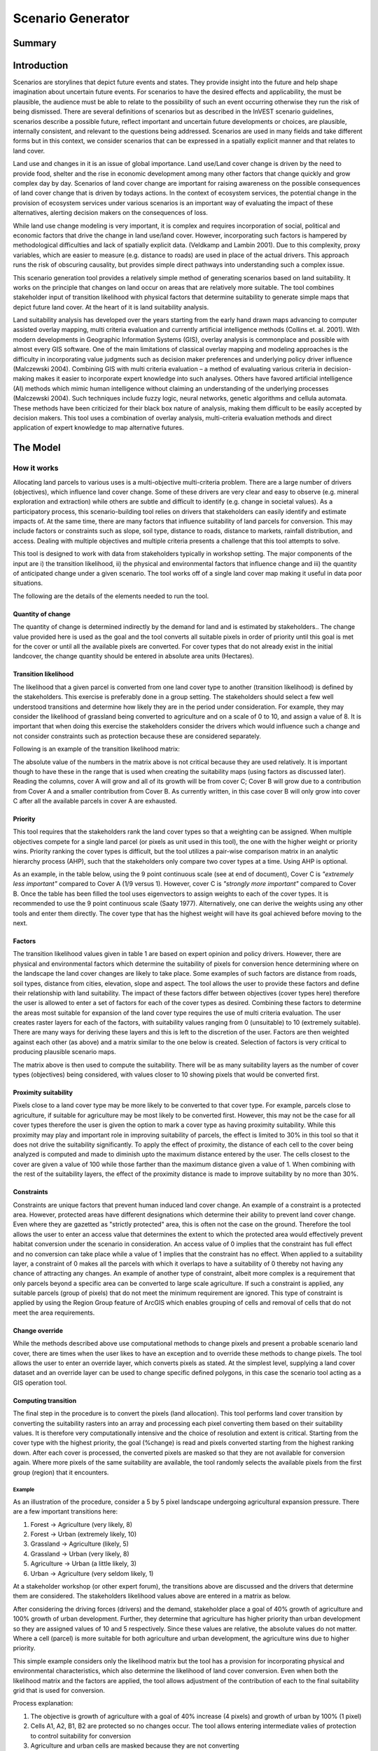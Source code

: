 .. _scenariogenerator:

.. |addbutt| image:: ./shared_images/addbutt.png
  :alt: add
	 :align: middle 
	 :height: 15px

.. |toolbox| image:: ./shared_images/toolbox.jpg
  :alt: toolbox
	 :align: middle 
	 :height: 15px

******************
Scenario Generator
******************

Summary
=======

Introduction
============

Scenarios are storylines that depict future events and states. They provide insight into the future and help shape imagination about uncertain future events. For scenarios to have the desired effects and applicability, the must be plausible, the audience must be able to relate to the possibility of such an event occurring otherwise they run the risk of being dismissed. There are several definitions of scenarios but as described in the InVEST scenario guidelines, scenarios describe a possible future, reflect important and uncertain future developments or choices, are plausible, internally consistent, and relevant to the questions being addressed. Scenarios are used in many fields and take different forms but in this context, we consider scenarios that can be expressed in a spatially explicit manner and that relates to land cover.

Land use and changes in it is an issue of global importance. Land use/Land cover change is driven by the need to provide food, shelter and the rise in economic development among many other factors that change quickly and grow complex day by day. Scenarios of land cover change are important for raising awareness on the possible consequences of land cover change that is driven by todays actions. In the context of ecosystem services, the potential change in the provision of ecosystem services under various scenarios is an important way of evaluating the impact of these alternatives, alerting decision makers on the consequences of loss. 

While land use change modeling is very important, it is complex and requires incorporation of social, political and economic factors that drive the change in land use/land cover. However, incorporating such factors is hampered by methodological difficulties and lack of spatially explicit data. (Veldkamp and Lambin 2001). Due to this complexity, proxy variables, which are easier to measure (e.g. distance to roads) are used in place of the actual drivers. This approach runs the risk of obscuring causality, but provides simple direct pathways into understanding such a complex issue. 

This scenario generation tool provides a relatively simple method of generating scenarios based on land suitability. It works on the principle that changes on land occur on areas that are relatively more suitable. The tool combines stakeholder input of transition likelihood with physical factors that determine suitability to generate simple maps that depict future land cover. At the heart of it is land suitability analysis.

Land suitability analysis has developed over the years starting from the early hand drawn maps advancing to computer assisted overlay mapping, multi criteria evaluation and currently artificial intelligence methods (Collins et. al. 2001). With modern developments in Geographic Information Systems (GIS), overlay analysis is commonplace and possible with almost every GIS software. One of the main limitations of classical overlay mapping and modeling approaches is the difficulty in incorporating value judgments such as decision maker preferences and underlying policy driver influence (Malczewski 2004). Combining GIS with multi criteria evaluation – a method of evaluating various criteria in decision-making makes it easier to incorporate expert knowledge into such analyses. Others have favored artificial intelligence (AI) methods which mimic human intelligence without claiming an understanding of the underlying processes (Malczewski 2004). Such techniques include fuzzy logic, neural networks, genetic algorithms and cellula automata. These methods have been criticized for their black box nature of analysis, making them difficult to be easily accepted by decision makers. This tool uses a combination of overlay analysis, multi-criteria evaluation methods and direct application of expert knowledge to map alternative futures.

The Model
=========

How it works
------------

Allocating land parcels to various uses is a multi-objective multi-criteria problem. There are a large number of drivers (objectives), which influence land cover change. Some of these drivers are very clear and easy to observe (e.g. mineral exploration and extraction) while others are subtle and difficult to identify (e.g. change in societal values). As a participatory process, this scenario-building tool relies on drivers that stakeholders can easily identify and estimate impacts of. At the same time, there are many factors that influence suitability of land parcels for conversion. This may include factors or constraints such as slope, soil type, distance to roads, distance to markets, rainfall distribution, and access. Dealing with multiple objectives and multiple criteria presents a challenge that this tool attempts to solve.

This tool is designed to work with data from stakeholders typically in workshop setting. The major components of the input are i) the transition likelihood, ii) the physical and environmental factors that influence change and iii) the quantity of anticipated change under a given scenario. The tool works off of a single land cover map making it useful in data poor situations. 

The following are the details of the elements needed to run the tool.

Quantity of change
^^^^^^^^^^^^^^^^^^

The quantity of change is determined indirectly by the demand for land and is estimated by stakeholders.. The change value provided here is used as the goal and the tool converts all suitable pixels in order of priority until this goal is met for the cover or until all the available pixels are converted. For cover types that do not already exist in the initial landcover, the change quantity should be entered in absolute area units (Hectares).

Transition likelihood
^^^^^^^^^^^^^^^^^^^^^

The likelihood that a given parcel is converted from one land cover type to another (transition likelihood) is defined by the stakeholders. This exercise is preferably done in a group setting. The stakeholders should select a few well understood transitions and determine how likely they are in the period under consideration. For example, they may consider the likelihood of grassland being converted to agriculture and on a scale of 0 to 10, and assign a value of 8. It is important that when doing this exercise the stakeholders consider the drivers which would influence such a change and not consider constraints such as protection because these are considered separately.

Following is an example of the transition likelihood matrix:

.. csv-table::
 :file: scenario_transition.csv
 :name: Scenario Transition Table

The absolute value of the numbers in the matrix above is not critical because they are used relatively. It is important though to have these in the range that is used when creating the suitability maps (using factors as discussed later). Reading the columns, cover A will grow and all of its growth will be from cover C; Cover B will grow due to a contribution from Cover A and a smaller contribution from Cover B. As currently written, in this case cover B will only grow into cover C after all the available parcels in cover A are exhausted. 

Priority
^^^^^^^^

This tool requires that the stakeholders rank the land cover types so that a weighting can be assigned. When multiple objectives compete for a single land parcel (or pixels as unit used in this tool), the one with the higher weight or priority wins. Priority ranking the cover types is difficult, but the tool utilizes a pair-wise comparison matrix in an analytic hierarchy process (AHP), such that the stakeholders only compare two cover types at a time. Using AHP is optional.

As an example, in the table below, using the 9 point continuous scale (see at end of document), Cover C is *"extremely less important"* compared to Cover A (1/9 versus 1). However, cover C is *"strongly more important"* compared to Cover B. Once the table has been filled the tool uses eigenvectors to assign weights to each of the cover types. It is recommended to use the 9 point continuous scale (Saaty 1977). Alternatively, one can derive the weights using any other tools and enter them directly. The cover type that has the highest weight will have its goal achieved before moving to the next.

.. csv-table::
 :file: scenario_priority.csv
 :name: Scenario Priority Table

Factors
^^^^^^^

The transition likelihood values given in table 1 are based on expert opinion and policy drivers. However, there are physical and environmental factors which determine the suitability of pixels for conversion hence determining where on the landscape the land cover changes are likely to take place. Some examples of such factors are distance from roads, soil types, distance from cities, elevation, slope and aspect. The tool allows the user to provide these factors and define their relationship with land suitability. The impact of these factors differ between objectives (cover types here) therefore the user is allowed to enter a set of factors for each of the cover types as desired. Combining these factors to determine the areas most suitable for expansion of the land cover type requires the use of multi criteria evaluation. The user creates raster layers for each of the factors, with suitability values ranging from 0 (unsuitable) to 10 (extremely suitable). There are many ways for deriving these layers and this is left to the discretion of the user. Factors are then weighted against each other (as above) and a matrix similar to the one below is created. Selection of factors is very critical to producing plausible scenario maps.

.. csv-table::
 :file: scenario_priority.csv
 :name: Scenario Priority Table

The matrix above is then used to compute the suitability. There will be as many suitability layers as the number of cover types (objectives) being considered, with values closer to 10 showing pixels that would be converted first.

Proximity suitability
^^^^^^^^^^^^^^^^^^^^

Pixels close to a land cover type may be more likely to be converted to that cover type. For example, parcels close to agriculture, if suitable for agriculture may be most likely to be converted first. However, this may not be the case for all cover types therefore the user is given the option to mark a cover type as having proximity suitability. While this proximity may play and important role in improving suitability of parcels, the effect is limited to 30% in this tool so that it does not drive the suitability significantly. To apply the effect of proximity, the distance of each cell to the cover being analyzed is computed and made to diminish upto the maximum distance entered by the user. The cells closest to the cover are given a value of 100 while those farther than the maximum distance given a value of 1. When combining with the rest of the suitability layers, the effect of the proximity distance is made to improve suitability by no more than 30%.

Constraints
^^^^^^^^^^^

Constraints are unique factors that prevent human induced land cover change. An example of a constraint is a protected area. However, protected areas have different designations which determine their ability to prevent land cover change. Even where they are gazetted as "strictly protected" area, this is often not the case on the ground. Therefore the tool allows the user to enter an access value that determines the extent to which the protected area would effectively prevent habitat conversion under the scenario in consideration. An access value of 0 implies that the constraint has full effect and no conversion can take place while a value of 1 implies that the constraint has no effect. When applied to a suitability layer, a constraint of 0 makes all the parcels with which it overlaps to have a suitability of 0 thereby not having any chance of attracting any changes. An example of another type of constraint, albeit more complex is a requirement that only parcels beyond a specific area can be converted to large scale agriculture. If such a constraint is applied, any suitable parcels (group of pixels) that do not meet the minimum requirement are ignored. This type of constraint is applied by using the Region Group feature of ArcGIS which enables grouping of cells and removal of cells that do not meet the area requirements.

Change override
^^^^^^^^^^^^^^^

While the methods described above use computational methods to change pixels and present a probable scenario land cover, there are times when the user likes to have an exception and to override these methods to change pixels. The tool allows the user to enter an override layer, which converts pixels as stated. At the simplest level, supplying a land cover dataset and an override layer can be used to change specific defined polygons, in this case the scenario tool acting as a GIS operation tool.

Computing transition
^^^^^^^^^^^^^^^^^^^^

The final step in the procedure is to convert the pixels (land allocation). This tool performs land cover transition by converting the suitability rasters into an array and processing each pixel converting them based on their suitability values. It is therefore very computationally intensive and the choice of resolution and extent is critical. Starting from the cover type with the highest priority, the goal (%change) is read and pixels converted starting from the highest ranking down. After each cover is processed, the converted pixels are masked so that they are not available for conversion again. Where more pixels of the same suitability are available, the tool randomly selects the available pixels from the first group (region) that it encounters.

Example
~~~~~~~

As an illustration of the procedure, consider a 5 by 5 pixel landscape undergoing agricultural expansion pressure. There are a few important transitions here: 

#. Forest -> Agriculture (very likely, 8)
#. Forest -> Urban (extremely likely, 10)
#. Grassland -> Agriculture (likely, 5)
#. Grassland -> Urban (very likely, 8)
#. Agriculture -> Urban (a little likely, 3)
#. Urban -> Agriculture (very seldom likely, 1)

At a stakeholder workshop (or other expert forum), the transitions above are discussed and the drivers that determine them are considered. The stakeholders likelihood values above are entered in a matrix as below.

.. csv-table::
 :file: scenario_likelihood.csv
 :name: Scenario Transition Likelihood Table

After considering the driving forces (drivers) and the demand, stakeholder place a goal of 40% growth of agriculture and 100% growth of urban development. Further, they determine that agriculture has higher priority than urban development so they are assigned values of 10 and 5 respectively. Since these values are relative, the absolute values do not matter. Where a cell (parcel) is more suitable for both agriculture and urban development, the agriculture wins due to higher priority.

This simple example considers only the likelihood matrix but the tool has a provision for incorporating physical and environmental characteristics, which also determine the likelihood of land cover conversion. Even when both the likelihood matrix and the factors are applied, the tool allows adjustment of the contribution of each to the final suitability grid that is used for conversion.

.. figure:: ./scenario_generator_images/change.png
   :align: right
   :figwidth: 200pt

Process explanation:

#. The objective is growth of agriculture with a goal of 40% increase (4 pixels) and growth of urban by 100% (1 pixel)
#. Cells A1, A2, B1, B2 are protected so no changes occur. The tool allows entering intermediate valies of protection to control suitability for conversion
#. Agriculture and urban cells are masked because they are not converting
#. Cells with highest suitability scores (8) are converted first followed by lower suitability until goal is met or until possible cells run out
#. Proximity suitability is applied that is cell E3 is taken before C1 even though they have the same suitability 
#. Cells D2 and E3 have the same suitability and proximity so one is picked at random
#. This procedure is repeated for each cover type (objective) starting from the highest priority to the lowest

Tool Process
~~~~~~~~~~~~

.. figure:: ./scenario_generator_images/process.png
   :align: right
   :scale: 50 %

Tool Flow
~~~~~~~~~

.. figure:: ./scenario_generator_images/transition.png
   :align: right
   :scale: 50 %

Limitations and simplifications
^^^^^^^^^^^^^^^^^^^^^^^^^^^^^^^

Land cover change analysis is complex and most methods only try to approximate possible futures. This model captures expert knowledge and tries to represent plausible land cover change as realistically as possible but does not claim to predict the future land cover with certainty.

Following are some limitations/assumptions:

#. This model assumes that a cover type is either growing or shrinking but not both. In reality, conversion takes place in both directions but for simplicity, only one direction is assumed.
#. Since this procedure processes pixel-by-pixel, large landscapes or very high-resolution analysis is problematic.
#. This tool assumes a single step transition from the beginning landcover to the scenario landcover. In reality these changes could be stepwise with different patterns at each step.
#. Stakeholder values are likely to be more reliable for near future scenarios but not for longer term ones.

Data needs
==========

#. **Base Land cover:** Land cover data in raster format.  While the number of land cover classes can be unlimited, for this analysis it gets confusing for experts and becomes problematic to process a large number of land cover classes.  Its preferable to keep them under 20.
#. **Landcover transition table:** The land cover transition table contains the transition likelihoods on a scale of 0 to 10 where 0 indicates no likelihood of change and 10 indicates full likelihood of change.  The rows indicate the land cover types.  For each land cover type in the row, there is a matching field named F<cover id> where the cover id matches the id in the row as shown in the example below.  This currently supports dbf format.  This table has two additional fields:
  #. Priority (weight): If the user has priority for the cover types, they should be entered here otherwise the optional Compute Priority tool should be used to populate this field. The cover types with higher weight will be allocated pixels before those with lower weight.
  #. Change: This shows the quantity of change and should be a positive or negative integer.  Cover types that will lose area should have negative values while those gaining should have positive values.  The negative values are only used to check the balance of the change and not used in computing the transition.  This is a limitation.
  #. Proximity: If proximity suitability is to be applied to this cover type, enter a 1 else enter a 0.
  #. Proxdist: This is a value in meters that indicates how far the effect of self proximity goes.  For example, fields that are within 10km of small scale agriculture may be likely to be converted to agriculture if they are suitable but after this distance the effect of proximity disappears.
  #. Changeha (optional): For cover types that do not already exist, percentage change cannot be used. To introduce a new cover, enter the new quantity in hectares.
  #. Shortnme: Due to limitations in ArcGIS, cover names should be entered here as short names not exceeding 8 characters.  These names are used when creating raster datasets.
  #. Patchha (optional): This is an optional value that indicates the minimum size of a patcha that is suitable for the cover to be allocated the parcel.  If not entered, a default value of 1 pixel is used.

.. csv-table::
 :file: scenario_transition_example.csv
 :name: Scenario Transition Table Example

In the table above, there is growth in agriculture and bare land at the expense of grassland and tropical forest.  The likelihood of tropical forest transitioning to agriculture is rated 8 while grassland to agriculture is rated 4 therefore when converting pixels to agriculture, the forest pixels are converted before grassland pixels (see assumptions). Similarly, when converting pixels, the goal of agriculture is satisfied before bare land because it has higher weight.

3. **Land suitability factors (optional):** This table lists the factors that determine suitability of the land cover for change.  Each factor lists a raster layer, which defines the suitability.  Given that the same factor can have different implications for different objectives, users can enter more than one layer for each cover (objective).  If this table is not provided, these factors will not be used and only the expert opinion table above will be used. The following are the required fields:
  #. Factorname: The name of the factor.  This should be a single short name for identifying the factor and unique for the factor.  No spaces allowed
  #. Layer: The name of the GIS feature class with the features of the factor.  For example roads.shp.  Areal (as opposed to lines and points) datasets can be given an features (eg shapefile) or raster.  If given as feature (vector) then the suitfield (with values in the range 0-100) must be specified.  If given as raster then the value of the raster should indicate the suitability (0 -100 where 100 means very suitable for the particular cover and 0 means unsuitable)
  #. Dist: The distance of influence of the factor e.g. the distance from the roads.  This tool uses just one distance for all the features.  The polygon features do not use this field.  Distance should be in the units of the landcover dataset (assumed meters).
  #. Suitfield: The field that contains the suitability value for the polygon layer.  This should be a number between 0 and 10 with 0 being unsuitable and 10 being very suitable. This does not apply for non polygon datasets.
  #. Wt: This is the weight of the factor.  When factor rasters are combined, this weighting is applied.  
  #. is not specified then it defaults to 10 breaks.  Does not apply for polygons.
  #. Cover: The factors apply to specific land cover types.  This field is used to specify the cover to which the factor applies.

.. csv-table::
 :file: scenario_suitability_factors.csv
 :name: Suitability Factors


4. **Priority (weight) matrix(optional):** The weights of factors are calculated using the multi criteria evaluation approach, applying pairwise comparison with the analytic hierarchy process.  This approach is used for:
  #. Ranking the cover types for conversion 
  #. Assigning weights to the factors for each cover

This runs in a separate tool as a preprocessing step and is optional.  If the user does not want to use this approach they can manually enter the priority and the weights into the respective tables.  The matrix should take the form below, the matrix values are entered from column 3.  The first two columns are reserved for descriptive values (Record number and the item) and the last column is reserved for the PRIORITY or weight.  The tool computes the weights and populates this column.  Only the lower half of the diagonal should be filled and the diagonal cells should contain 1s.  The names of the items are not crucial but they must be in the same order as they are in the rows.  If using this for the factors, these should be factors for a single cover(objective).  For example, these may be factors that determine growth of agriculture (a cover, and an objective in this tool).

.. csv-table::
 :file: scenario_pairwise_matrix.csv
 :name: Pairwise Comparison Matrix

5. **Change override layer (optional):** This is a vector (polygon) layer with land cover types in the same scale and projection as the input land cover.  This layer is used to override all the changes and is applied after the rule conversion is complete. 
#. **Constraints Layer (optional):** This is a vector layer which indicates the parts of the landscape that are protected of have constraints to land cover change.  The layer should have one field named ‘protlevel’ with a value between 0 and 1 where 0 means its fully protected and 1 means its fully open to change.
#. **Factor weight:** The factor weight is a value between 0 and 1 which determines the weight given to the factors vs. the expert opinion likelihood rasters.  For example, if a weight of 0.3 is entered then 30% of the final suitability is contributed by the factors and the likelihood matrix contributes 70%.  This value is entered on the tool interface.
#. **Use likelihood matrix:** This is a Boolean value (yes-no) that determines whether the likelihood probability matrix should be used.  If this is not checked the probability matrix is ignored. This value is entered on the interface.
#. **Use factors:** This is a Boolean value (yes-no) that determines whether the factors should be used.  If this is not checked the factors are ignored. This value is entered on the interface.
#. **Output landcover (with full path) (optional):** Specifies the location and name of the output. For example, enter C:\InVEST_222\Output\scenario.img. If the filename extension is not provided an ESRI GRID raster is created.
#. **Result suffix (optional):** The value entered here will be used as a suffix for your results. Only one character is allowed. Adding a unique suffix will avoid overwriting previous results files.
#. **Resolution (optional):** The resolution at which you would like the model to run. The landcover map will have a "native" resolution (i.e., the size of each cell in the raster, such as 30m x 30m). If you want to make this resolution coarser (i.e., bigger cells) to speed up run time or keep file sizes low, input a different (bigger) cell size and the model will automatically resample to the new resolution. You cannot define a new resolution which is finer than the native resolution of the raster dataset.

Running the Model
=================

Interpreting Results
====================

Final results
-------------

Final results are found in the "Output" folder of the workspace for this module.

result - This is the new landcover data created. Load this data and compare with the original landcover.

In addition to the result raster, a html file is also created in the output folder which shows the land cover transitions.

References
==========

#. Carver, S. J. (1991) Integrating multi-criteria evaluation with geographical information systems International Journal of Information Systems 5 (3) 321-339
#. Collins, M.G., Steiner, F.R. and Rushman, M. J. (2001) Environmental Management 28 (5) 611-621
#. Malczewski, J. (2004) GIS-based land-use suitability analysis: a critical overview Progress in Planning 62 3-65
#. Saaty, T.L (1977) A Scaling Method for Priorities in Hierarchical Structures Journal of Mathematical Psychology 15, 234-281
#. Saaty, T. L. (2008) Decision Making with the analytic hierarchy process International Journal of Services Sciences 1(1) 83-98
#. Veldkamp, A. and Lambin, E.F. (2001) Predicting Land-Use change Agriculture Ecosystems and Environment.

Appendix
========

The Saaty 9 Point Continous Scale
---------------------------------

.. csv-table::
 :file: scenario_saaty.csv
 :name: Saaty 9 Point Continous Scale

